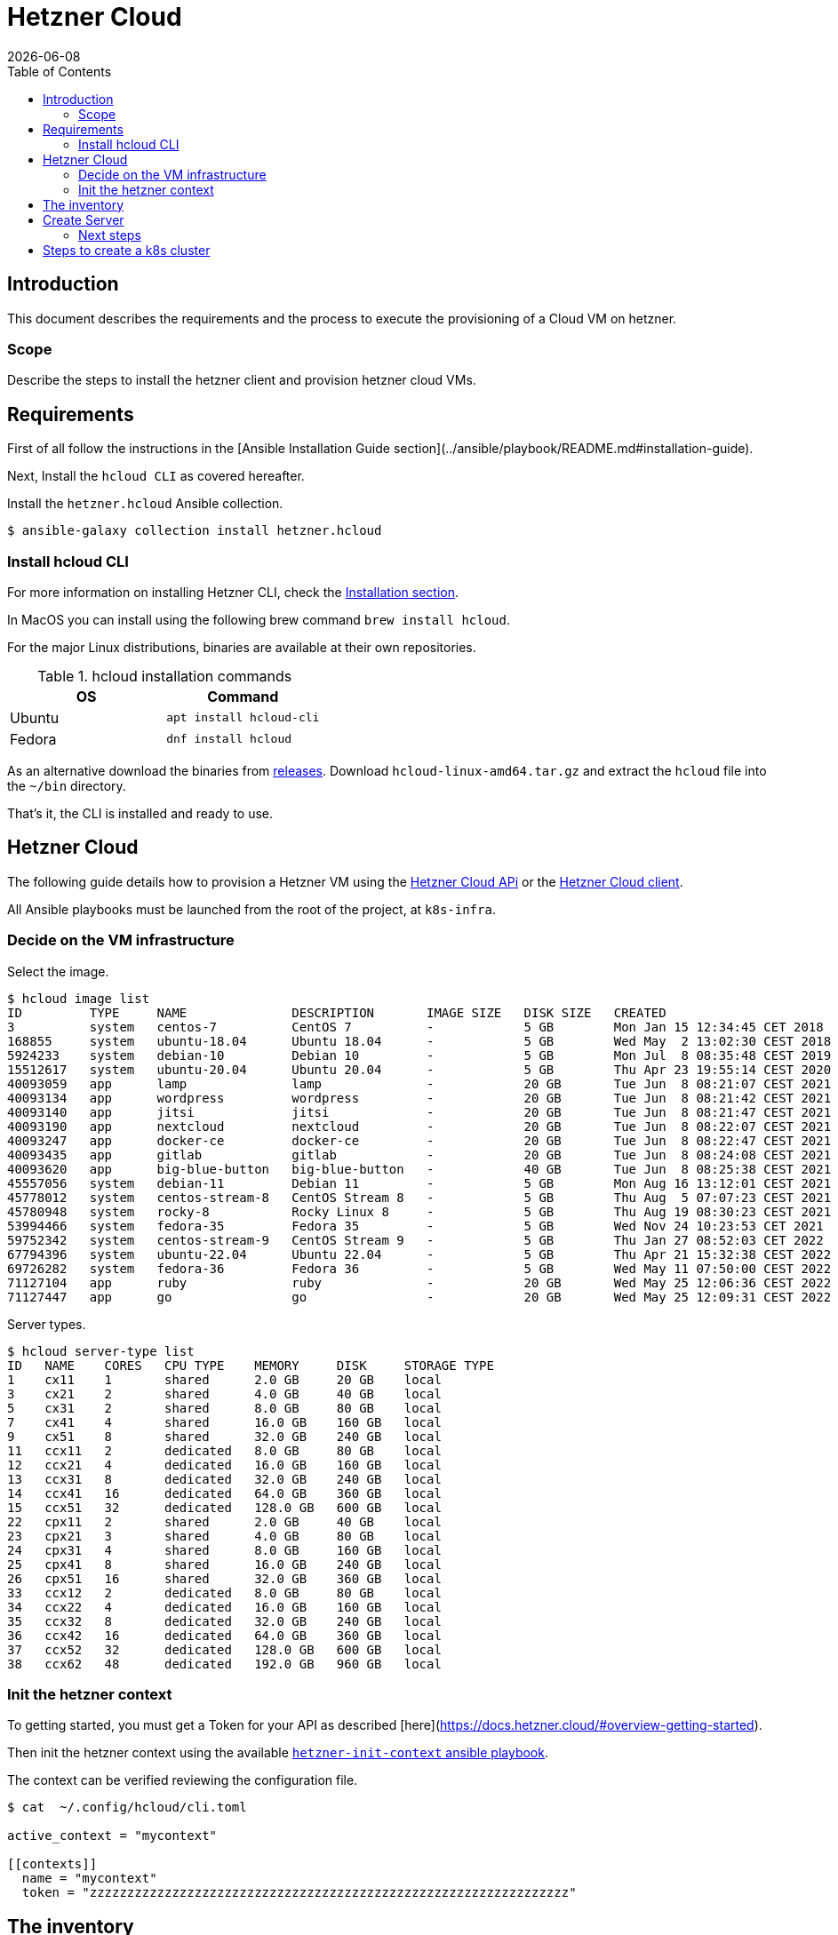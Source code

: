 = Hetzner Cloud
:icons: font
:revdate: {docdate}
:toc: left
:toclevels: 3

== Introduction

This document describes the requirements and the process to execute the provisioning of a Cloud VM on hetzner.

=== Scope

Describe the steps to install the hetzner client and provision hetzner cloud VMs.

== Requirements

First of all follow the instructions in the [Ansible Installation Guide section](../ansible/playbook/README.md#installation-guide).

Next, Install the `hcloud CLI` as covered hereafter.

Install the `hetzner.hcloud` Ansible collection.

[source,bash]
----
$ ansible-galaxy collection install hetzner.hcloud
----

=== Install hcloud CLI

For more information on installing Hetzner CLI, check the https://github.com/hetznercloud/cli#installation[Installation section].
 
In MacOS you can install using the following brew command `brew install hcloud`.

For the major Linux distributions, binaries are available at their own repositories.

.hcloud installation commands
[%header,cols="2,2m"]
|===
| OS | Command

| Ubuntu | apt install hcloud-cli
| Fedora | dnf install hcloud

|===

As an alternative download the binaries from https://github.com/hetznercloud/cli/releases[releases]. Download `hcloud-linux-amd64.tar.gz` and extract the `hcloud` 
file into the `~/bin` directory. 

That's it, the CLI is installed and ready to use.

== Hetzner Cloud

The following guide details how to provision a Hetzner VM using the https://docs.hetzner.cloud/#overview[Hetzner Cloud APi] or the  https://github.com/hetznercloud/cli[Hetzner Cloud client].

All Ansible playbooks must be launched from the root of the project, at `k8s-infra`.

=== Decide on the VM infrastructure

Select the image.

[source,bash]
----
$ hcloud image list
ID         TYPE     NAME              DESCRIPTION       IMAGE SIZE   DISK SIZE   CREATED                         DEPRECATED
3          system   centos-7          CentOS 7          -            5 GB        Mon Jan 15 12:34:45 CET 2018    -
168855     system   ubuntu-18.04      Ubuntu 18.04      -            5 GB        Wed May  2 13:02:30 CEST 2018   -
5924233    system   debian-10         Debian 10         -            5 GB        Mon Jul  8 08:35:48 CEST 2019   -
15512617   system   ubuntu-20.04      Ubuntu 20.04      -            5 GB        Thu Apr 23 19:55:14 CEST 2020   -
40093059   app      lamp              lamp              -            20 GB       Tue Jun  8 08:21:07 CEST 2021   -
40093134   app      wordpress         wordpress         -            20 GB       Tue Jun  8 08:21:42 CEST 2021   -
40093140   app      jitsi             jitsi             -            20 GB       Tue Jun  8 08:21:47 CEST 2021   -
40093190   app      nextcloud         nextcloud         -            20 GB       Tue Jun  8 08:22:07 CEST 2021   -
40093247   app      docker-ce         docker-ce         -            20 GB       Tue Jun  8 08:22:47 CEST 2021   -
40093435   app      gitlab            gitlab            -            20 GB       Tue Jun  8 08:24:08 CEST 2021   -
40093620   app      big-blue-button   big-blue-button   -            40 GB       Tue Jun  8 08:25:38 CEST 2021   -
45557056   system   debian-11         Debian 11         -            5 GB        Mon Aug 16 13:12:01 CEST 2021   -
45778012   system   centos-stream-8   CentOS Stream 8   -            5 GB        Thu Aug  5 07:07:23 CEST 2021   -
45780948   system   rocky-8           Rocky Linux 8     -            5 GB        Thu Aug 19 08:30:23 CEST 2021   -
53994466   system   fedora-35         Fedora 35         -            5 GB        Wed Nov 24 10:23:53 CET 2021    Wed May 11 07:51:18 CEST 2022
59752342   system   centos-stream-9   CentOS Stream 9   -            5 GB        Thu Jan 27 08:52:03 CET 2022    -
67794396   system   ubuntu-22.04      Ubuntu 22.04      -            5 GB        Thu Apr 21 15:32:38 CEST 2022   -
69726282   system   fedora-36         Fedora 36         -            5 GB        Wed May 11 07:50:00 CEST 2022   -
71127104   app      ruby              ruby              -            20 GB       Wed May 25 12:06:36 CEST 2022   -
71127447   app      go                go                -            20 GB       Wed May 25 12:09:31 CEST 2022   -
----

Server types.

[source,bash]
----
$ hcloud server-type list
ID   NAME    CORES   CPU TYPE    MEMORY     DISK     STORAGE TYPE
1    cx11    1       shared      2.0 GB     20 GB    local
3    cx21    2       shared      4.0 GB     40 GB    local
5    cx31    2       shared      8.0 GB     80 GB    local
7    cx41    4       shared      16.0 GB    160 GB   local
9    cx51    8       shared      32.0 GB    240 GB   local
11   ccx11   2       dedicated   8.0 GB     80 GB    local
12   ccx21   4       dedicated   16.0 GB    160 GB   local
13   ccx31   8       dedicated   32.0 GB    240 GB   local
14   ccx41   16      dedicated   64.0 GB    360 GB   local
15   ccx51   32      dedicated   128.0 GB   600 GB   local
22   cpx11   2       shared      2.0 GB     40 GB    local
23   cpx21   3       shared      4.0 GB     80 GB    local
24   cpx31   4       shared      8.0 GB     160 GB   local
25   cpx41   8       shared      16.0 GB    240 GB   local
26   cpx51   16      shared      32.0 GB    360 GB   local
33   ccx12   2       dedicated   8.0 GB     80 GB    local
34   ccx22   4       dedicated   16.0 GB    160 GB   local
35   ccx32   8       dedicated   32.0 GB    240 GB   local
36   ccx42   16      dedicated   64.0 GB    360 GB   local
37   ccx52   32      dedicated   128.0 GB   600 GB   local
38   ccx62   48      dedicated   192.0 GB   960 GB   local
----

=== Init the hetzner context

To getting started, you must get a Token for your API as described [here](https://docs.hetzner.cloud/#overview-getting-started).

Then init the hetzner context using the available link:ansible.adoc#hetzner-init-context[`hetzner-init-context` ansible playbook].

The context can be verified reviewing the configuration file.

[source,bash]
----
$ cat  ~/.config/hcloud/cli.toml

active_context = "mycontext"

[[contexts]]
  name = "mycontext"
  token = "zzzzzzzzzzzzzzzzzzzzzzzzzzzzzzzzzzzzzzzzzzzzzzzzzzzzzzzzzzzzzzzz"
----

== The inventory

Prior to launching the creation of the VMS the Ansible inventory must be in place. For this check the documentation regarding [initializing a host](../ansible/playbook/README.md#user-guide)

> NOTE: Upon installation, Ansible will use the default SSH port to apply security scripts. One of these scripts is changing the ssh port to a non default one. 
> See the corresponding [README](../ansible/playbook/README.md).

The `ansible_ssh_private_key_file` is obtained from the `passstore` using `pass get snowdrop/hetzner/<ansible_hostname>/id_rsa | tee ~/.ssh/id_rsa_snowdrop_hetzner_<ansible_hostname>`. 
It's used so Ansible can connect to the server without requiring password.  

== Create Server

Several playbooks exist to create VM, check the link:ansible.adoc#vm-playbooks[Playbook List] section.

=== Next steps

Once the server is created it must be secured before installing other software. For that check [this README file](../ansible/playbook/README.md).

== Steps to create a k8s cluster

Check [the corresponding README file](../kubernetes/README.md). 
